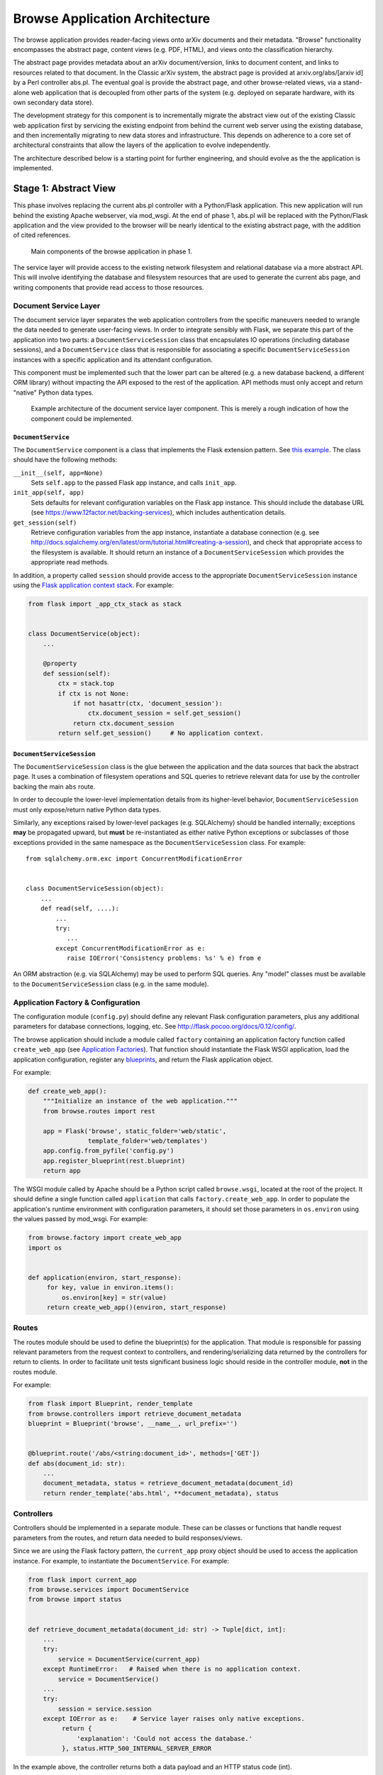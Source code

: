 Browse Application Architecture
*******************************

The browse application provides reader-facing views onto arXiv documents and
their metadata. "Browse" functionality encompasses the abstract page, content
views (e.g. PDF, HTML), and views onto the classification hierarchy.

The abstract page provides metadata about an arXiv document/version, links to
document content, and links to resources related to that document. In the
Classic arXiv system, the abstract page is provided at arxiv.org/abs/[arxiv id]
by a Perl controller abs.pl. The eventual goal is provide the abstract page, and
other browse-related views, via a stand-alone web application that is decoupled
from other parts of the system (e.g. deployed on separate hardware, with its own
secondary data store).

The development strategy for this component is to incrementally migrate the
abstract view out of the existing Classic web application first by servicing the
existing endpoint from behind the current web server using the existing
database, and then incrementally migrating to new data stores and
infrastructure. This depends on adherence to a core set of architectural
constraints that allow the layers of the application to evolve independently.

The architecture described below is a starting point for further engineering,
and should evolve as the the application is implemented.

Stage 1: Abstract View
======================

This phase involves replacing the current abs.pl controller with a Python/Flask
application. This new application will run behind the existing Apache webserver,
via mod_wsgi. At the end of phase 1, abs.pl will be replaced with the
Python/Flask application and the view provided to the browser will be nearly
identical to the existing abstract page, with the addition of cited references.

.. _figure-ng-components-browse-phase1:

.. figure:: _static/diagrams/ng-components-browse-phase1.png
   :target: _static/diagrams/ng-components-browse-phase1.png

   Main components of the browse application in phase 1.

The service layer will provide access to the existing network filesystem and
relational database via a more abstract API. This will involve identifying the
database and filesystem resources that are used to generate the current abs
page, and writing components that provide read access to those resources.

Document Service Layer
----------------------

The document service layer separates the web application controllers from the
specific maneuvers needed to wrangle the data needed to generate user-facing
views. In order to integrate sensibly with Flask, we separate this part of
the application into two parts: a ``DocumentServiceSession`` class that
encapsulates IO operations (including database sessions), and a
``DocumentService`` class that is responsible for associating a specific
``DocumentServiceSession`` instances with a specific application and its
attendant configuration.

This component must be implemented such that the lower part can be altered (e.g.
a new database backend, a different ORM library) without impacting the API
exposed to the rest of the application. API methods must only accept and return
"native" Python data types.

.. _figure-ng-classes-browse-phase1-service:

.. figure:: _static/diagrams/ng-classes-browse-phase1-service.png
   :target: _static/diagrams/ng-classes-browse-phase1-service.png

   Example architecture of the document service layer component. This is merely
   a rough indication of how the component could be implemented.


``DocumentService``
^^^^^^^^^^^^^^^^^^^

The ``DocumentService`` component is a class that implements the Flask
extension pattern. See `this example
<http://flask.pocoo.org/docs/0.12/extensiondev/#the-extension-code>`_. The
class should have the following methods:

``__init__(self, app=None)``
    Sets ``self.app`` to the passed Flask app instance, and calls ``init_app``.

``init_app(self, app)``
    Sets defaults for relevant configuration variables on the Flask app
    instance. This should include the database URL (see
    `<https://www.12factor.net/backing-services>`_), which includes
    authentication details.

``get_session(self)``
    Retrieve configuration variables from the app instance, instantiate
    a database connection (e.g. see `<http://docs.sqlalchemy.org/en/latest/orm/tutorial.html#creating-a-session>`_),
    and check that appropriate access to the filesystem is available. It should
    return an instance of a ``DocumentServiceSession`` which provides the
    appropriate read methods.

In addition, a property called ``session`` should provide access to the
appropriate ``DocumentServiceSession`` instance using the `Flask application
context stack <http://flask.pocoo.org/docs/0.12/appcontext/>`_. For example:

.. code-block:: python

   from flask import _app_ctx_stack as stack


   class DocumentService(object):
       ...

       @property
       def session(self):
           ctx = stack.top
           if ctx is not None:
               if not hasattr(ctx, 'document_session'):
                   ctx.document_session = self.get_session()
               return ctx.document_session
           return self.get_session()     # No application context.


``DocumentServiceSession``
^^^^^^^^^^^^^^^^^^^^^^^^^^

The ``DocumentServiceSession`` class is the glue between the application and
the data sources that back the abstract page. It uses a combination of
filesystem operations and SQL queries to retrieve relevant data for use by
the controller backing the main ``abs`` route.

In order to decouple the lower-level implementation details from its
higher-level behavior, ``DocumentServiceSession`` must only expose/return
native Python data types.

Similarly, any exceptions raised by lower-level packages (e.g. SQLAlchemy)
should be handled internally; exceptions **may** be propagated upward, but
**must** be re-instantiated as either native Python exceptions or subclasses of
those exceptions provided in the same namespace as the
``DocumentServiceSession`` class. For example::

   from sqlalchemy.orm.exc import ConcurrentModificationError


   class DocumentServiceSession(object):
       ...
       def read(self, ....):
           ...
           try:
              ...
           except ConcurrentModificationError as e:
              raise IOError('Consistency problems: %s' % e) from e


An ORM abstraction (e.g. via SQLAlchemy) may be used to perform SQL queries.
Any "model" classes must be available to the ``DocumentServiceSession``
class (e.g. in the same module).


Application Factory & Configuration
-----------------------------------

The configuration module (``config.py``) should define any relevant Flask
configuration parameters, plus any additional parameters for database
connections, logging, etc. See `<http://flask.pocoo.org/docs/0.12/config/>`_.

The browse application should include a module called ``factory`` containing an
application factory function called ``create_web_app`` (see
`Application Factories
<http://flask.pocoo.org/docs/0.12/patterns/appfactories/>`_). That function
should instantiate the Flask WSGI application, load the application
configuration, register any `blueprints
<http://flask.pocoo.org/docs/0.12/blueprints/#blueprints>`_, and return the
Flask application object.

For example:

.. code-block:: python

   def create_web_app():
       """Initialize an instance of the web application."""
       from browse.routes import rest

       app = Flask('browse', static_folder='web/static',
                   template_folder='web/templates')
       app.config.from_pyfile('config.py')
       app.register_blueprint(rest.blueprint)
       return app


The WSGI module called by Apache should be a Python script called
``browse.wsgi``, located at the root of the project. It should define a single
function called ``application`` that calls ``factory.create_web_app``. In
order to populate the application's runtime environment with configuration
parameters, it should set those parameters in ``os.environ`` using the values
passed by mod_wsgi. For example:

.. code-block:: python

   from browse.factory import create_web_app
   import os


   def application(environ, start_response):
        for key, value in environ.items():
            os.environ[key] = str(value)
        return create_web_app()(environ, start_response)


Routes
------
The routes module should be used to define the blueprint(s) for the
application. That module is responsible for passing relevant parameters
from the request context to controllers, and rendering/serializing data
returned by the controllers for return to clients. In order to facilitate
unit tests significant business logic should reside in the controller
module, **not** in the routes module.

For example:

.. code-block:: python

   from flask import Blueprint, render_template
   from browse.controllers import retrieve_document_metadata
   blueprint = Blueprint('browse', __name__, url_prefix='')


   @blueprint.route('/abs/<string:document_id>', methods=['GET'])
   def abs(document_id: str):
       ...
       document_metadata, status = retrieve_document_metadata(document_id)
       return render_template('abs.html', **document_metadata), status


Controllers
-----------
Controllers should be implemented in a separate module. These can be classes
or functions that handle request parameters from the routes, and return data
needed to build responses/views.

Since we are using the Flask factory pattern, the ``current_app`` proxy object
should be used to access the application instance. For example, to instantiate
the ``DocumentService``. For example:

.. code-block:: python

   from flask import current_app
   from browse.services import DocumentService
   from browse import status


   def retrieve_document_metadata(document_id: str) -> Tuple[dict, int]:
       ...
       try:
           service = DocumentService(current_app)
       except RuntimeError:   # Raised when there is no application context.
           service = DocumentService()
       ...
       try:
           session = service.session
       except IOError as e:    # Service layer raises only native exceptions.
            return {
                'explanation': 'Could not access the database.'
            }, status.HTTP_500_INTERNAL_SERVER_ERROR


In the example above, the controller returns both a data payload and an HTTP
status code (int).

Layout
------
The following layout would be consistent with the constraints described above.

.. code-block:: bash

   .
   ├── README.md
   ├── browse.wsgi
   ├── browse
   │   ├── __init__.py
   │   ├── factory.py
   │   ├── config.py
   │   ├── routes.py
   │   ├── controllers.py
   │   └── services
   │       ├── __init__.py
   │       ├── sql.py
   │       └── filesystem.py
   ├── requirements.txt
   ├── templates
   │   └── abs.html
   └── tests
       ├── __init__.py
       ├── test_controllers.py
       └── test_document_service.py


This is only a rough guide, and should be modified as needed.
